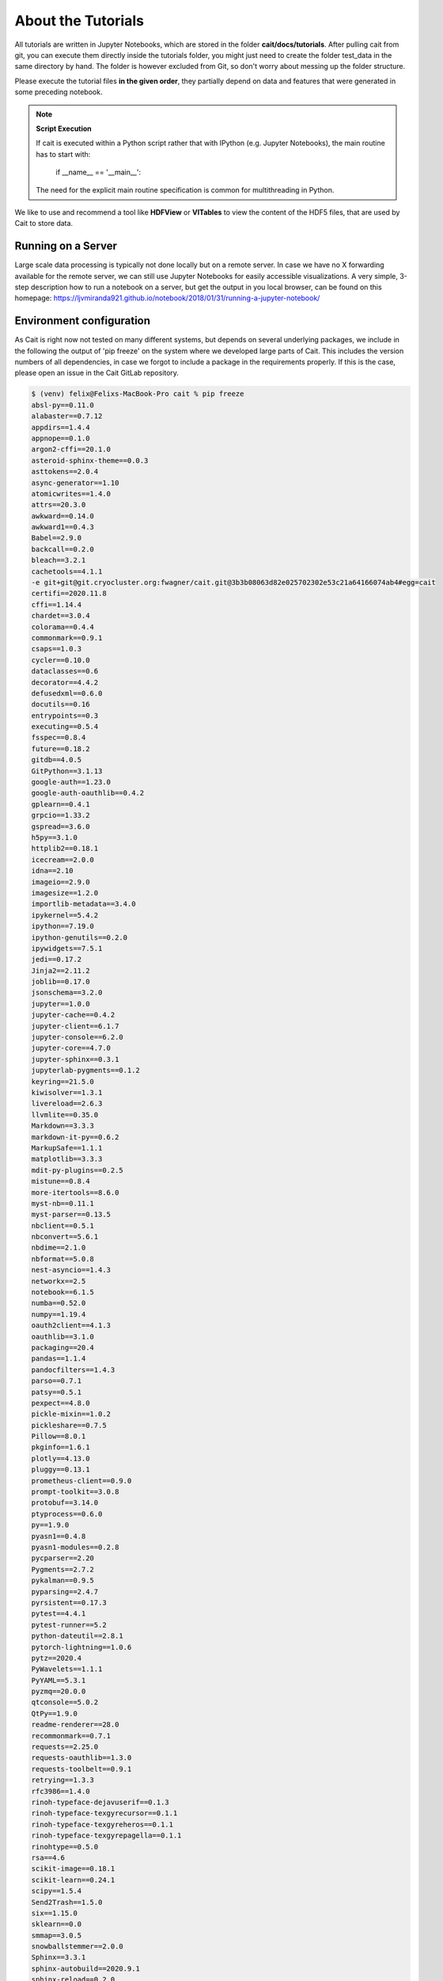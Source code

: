 *******************
About the Tutorials
*******************

All tutorials are written in Jupyter Notebooks, which are stored in the folder **cait/docs/tutorials**. After pulling
cait from git, you can execute them directly inside the tutorials folder,
you might just need to create the folder test_data in the same directory by hand. The folder
is however excluded from  Git, so don't worry about messing up the folder structure.

Please execute the tutorial files **in the given order**, they partially depend on data and features that were generated in
some preceding notebook.

.. note::
    **Script Execution**

    If cait is executed within a Python script rather that with IPython (e.g. Jupyter Notebooks), the main routine has to start with:

        if __name__ == '__main__':

    The need for the explicit main routine specification is common for multithreading in Python.

We like to use and recommend a tool like **HDFView** or **VITables** to view the content of the HDF5 files,
that are used by Cait to store data.

Running on a Server
=========================

Large scale data processing is typically not done locally but on a remote server. In case we have no X forwarding available
for the remote server, we can still use Jupyter Notebooks for easily accessible visualizations. A very simple, 3-step description
how to run a notebook on a server, but get the output in you local browser, can be found on this homepage:
https://ljvmiranda921.github.io/notebook/2018/01/31/running-a-jupyter-notebook/


Environment configuration
=========================

As Cait is right now not tested on many different systems, but depends on several underlying packages, we include in the
following the output of 'pip freeze' on the system where we developed large parts of Cait. This includes the version
numbers of all dependencies, in case we forgot to include a package in the requirements properly. If this is the case,
please open an issue in the Cait GitLab repository.

.. code:: bash

    $ (venv) felix@Felixs-MacBook-Pro cait % pip freeze
    absl-py==0.11.0
    alabaster==0.7.12
    appdirs==1.4.4
    appnope==0.1.0
    argon2-cffi==20.1.0
    asteroid-sphinx-theme==0.0.3
    asttokens==2.0.4
    async-generator==1.10
    atomicwrites==1.4.0
    attrs==20.3.0
    awkward==0.14.0
    awkward1==0.4.3
    Babel==2.9.0
    backcall==0.2.0
    bleach==3.2.1
    cachetools==4.1.1
    -e git+git@git.cryocluster.org:fwagner/cait.git@3b3b08063d82e025702302e53c21a64166074ab4#egg=cait
    certifi==2020.11.8
    cffi==1.14.4
    chardet==3.0.4
    colorama==0.4.4
    commonmark==0.9.1
    csaps==1.0.3
    cycler==0.10.0
    dataclasses==0.6
    decorator==4.4.2
    defusedxml==0.6.0
    docutils==0.16
    entrypoints==0.3
    executing==0.5.4
    fsspec==0.8.4
    future==0.18.2
    gitdb==4.0.5
    GitPython==3.1.13
    google-auth==1.23.0
    google-auth-oauthlib==0.4.2
    gplearn==0.4.1
    grpcio==1.33.2
    gspread==3.6.0
    h5py==3.1.0
    httplib2==0.18.1
    icecream==2.0.0
    idna==2.10
    imageio==2.9.0
    imagesize==1.2.0
    importlib-metadata==3.4.0
    ipykernel==5.4.2
    ipython==7.19.0
    ipython-genutils==0.2.0
    ipywidgets==7.5.1
    jedi==0.17.2
    Jinja2==2.11.2
    joblib==0.17.0
    jsonschema==3.2.0
    jupyter==1.0.0
    jupyter-cache==0.4.2
    jupyter-client==6.1.7
    jupyter-console==6.2.0
    jupyter-core==4.7.0
    jupyter-sphinx==0.3.1
    jupyterlab-pygments==0.1.2
    keyring==21.5.0
    kiwisolver==1.3.1
    livereload==2.6.3
    llvmlite==0.35.0
    Markdown==3.3.3
    markdown-it-py==0.6.2
    MarkupSafe==1.1.1
    matplotlib==3.3.3
    mdit-py-plugins==0.2.5
    mistune==0.8.4
    more-itertools==8.6.0
    myst-nb==0.11.1
    myst-parser==0.13.5
    nbclient==0.5.1
    nbconvert==5.6.1
    nbdime==2.1.0
    nbformat==5.0.8
    nest-asyncio==1.4.3
    networkx==2.5
    notebook==6.1.5
    numba==0.52.0
    numpy==1.19.4
    oauth2client==4.1.3
    oauthlib==3.1.0
    packaging==20.4
    pandas==1.1.4
    pandocfilters==1.4.3
    parso==0.7.1
    patsy==0.5.1
    pexpect==4.8.0
    pickle-mixin==1.0.2
    pickleshare==0.7.5
    Pillow==8.0.1
    pkginfo==1.6.1
    plotly==4.13.0
    pluggy==0.13.1
    prometheus-client==0.9.0
    prompt-toolkit==3.0.8
    protobuf==3.14.0
    ptyprocess==0.6.0
    py==1.9.0
    pyasn1==0.4.8
    pyasn1-modules==0.2.8
    pycparser==2.20
    Pygments==2.7.2
    pykalman==0.9.5
    pyparsing==2.4.7
    pyrsistent==0.17.3
    pytest==4.4.1
    pytest-runner==5.2
    python-dateutil==2.8.1
    pytorch-lightning==1.0.6
    pytz==2020.4
    PyWavelets==1.1.1
    PyYAML==5.3.1
    pyzmq==20.0.0
    qtconsole==5.0.2
    QtPy==1.9.0
    readme-renderer==28.0
    recommonmark==0.7.1
    requests==2.25.0
    requests-oauthlib==1.3.0
    requests-toolbelt==0.9.1
    retrying==1.3.3
    rfc3986==1.4.0
    rinoh-typeface-dejavuserif==0.1.3
    rinoh-typeface-texgyrecursor==0.1.1
    rinoh-typeface-texgyreheros==0.1.1
    rinoh-typeface-texgyrepagella==0.1.1
    rinohtype==0.5.0
    rsa==4.6
    scikit-image==0.18.1
    scikit-learn==0.24.1
    scipy==1.5.4
    Send2Trash==1.5.0
    six==1.15.0
    sklearn==0.0
    smmap==3.0.5
    snowballstemmer==2.0.0
    Sphinx==3.3.1
    sphinx-autobuild==2020.9.1
    sphinx-reload==0.2.0
    sphinx-rtd-theme==0.5.1
    sphinx-togglebutton==0.2.3
    sphinxcontrib-applehelp==1.0.2
    sphinxcontrib-devhelp==1.0.2
    sphinxcontrib-htmlhelp==1.0.3
    sphinxcontrib-jsmath==1.0.1
    sphinxcontrib-qthelp==1.0.3
    sphinxcontrib-serializinghtml==1.1.4
    SQLAlchemy==1.3.23
    statsmodels==0.12.1
    tensorboard==2.4.0
    tensorboard-plugin-wit==1.7.0
    terminado==0.9.1
    testpath==0.4.4
    threadpoolctl==2.1.0
    tifffile==2020.12.8
    torch==1.7.0
    torchvision==0.8.1
    tornado==6.1
    tqdm==4.51.0
    traitlets==5.0.5
    tsfel==0.1.3
    twine==3.2.0
    typing-extensions==3.7.4.3
    uproot==3.13.0
    uproot-methods==0.8.0
    uproot4==0.1.2
    urllib3==1.26.2
    wcwidth==0.2.5
    webencodings==0.5.1
    Werkzeug==1.0.1
    widgetsnbextension==3.5.1
    yapf==0.30.0
    zipp==3.4.0